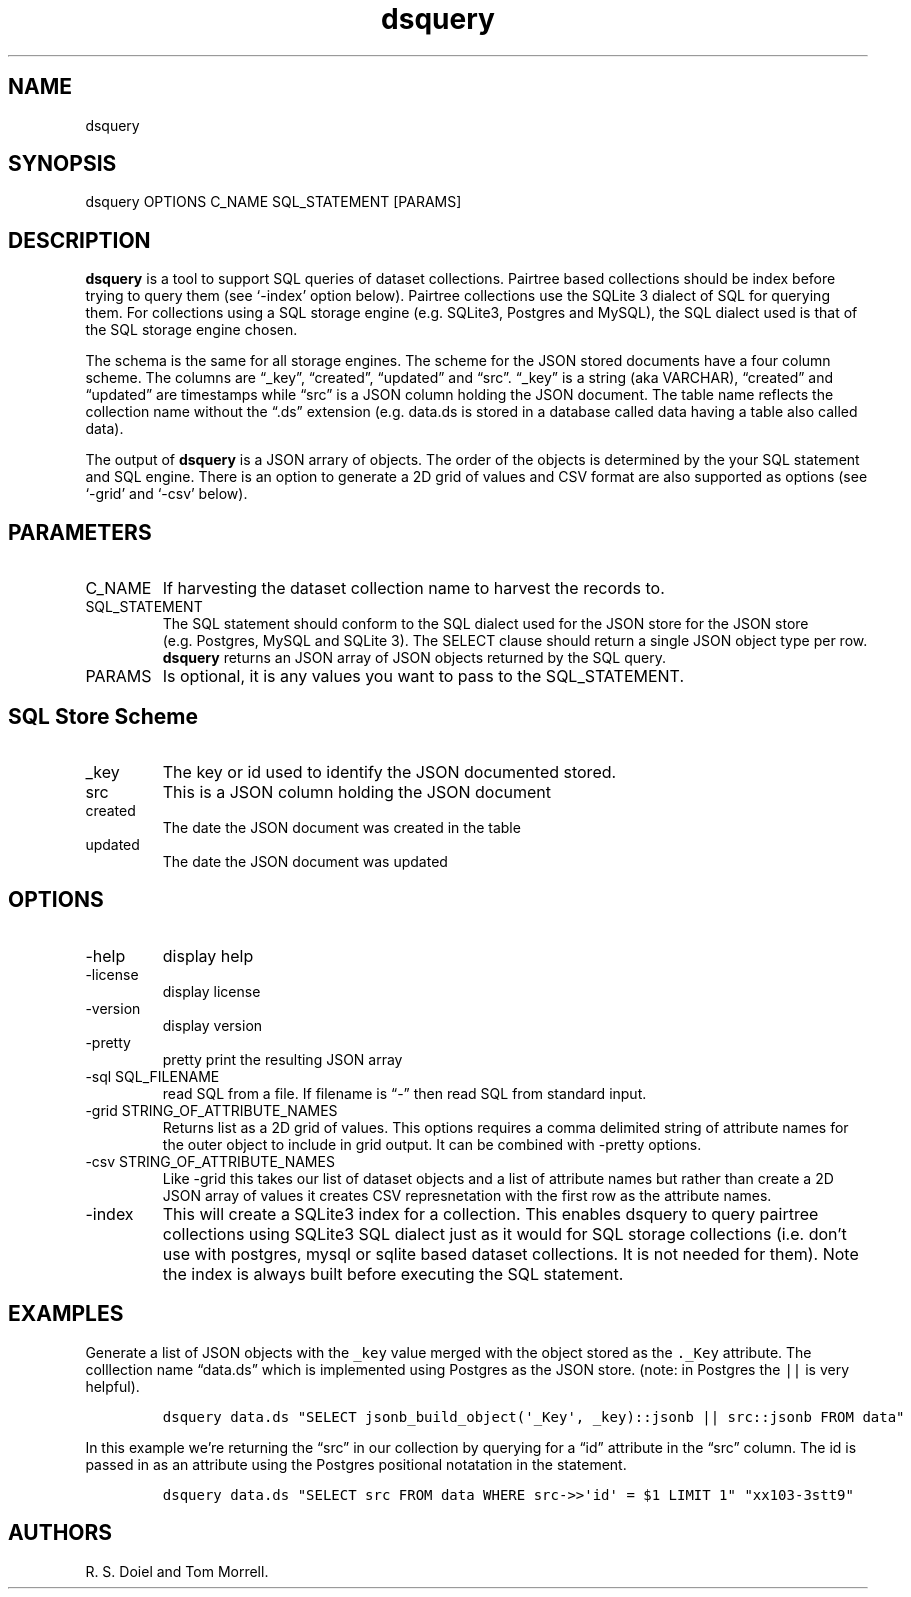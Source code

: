 .\" Automatically generated by Pandoc 3.1.4
.\"
.\" Define V font for inline verbatim, using C font in formats
.\" that render this, and otherwise B font.
.ie "\f[CB]x\f[]"x" \{\
. ftr V B
. ftr VI BI
. ftr VB B
. ftr VBI BI
.\}
.el \{\
. ftr V CR
. ftr VI CI
. ftr VB CB
. ftr VBI CBI
.\}
.TH "dsquery" "1" "2023-10-09" "dataset user manual" "version 2.1.8 b048b3d"
.hy
.SH NAME
.PP
dsquery
.SH SYNOPSIS
.PP
dsquery OPTIONS C_NAME SQL_STATEMENT [PARAMS]
.SH DESCRIPTION
.PP
\f[B]dsquery\f[R] is a tool to support SQL queries of dataset
collections.
Pairtree based collections should be index before trying to query them
(see `-index' option below).
Pairtree collections use the SQLite 3 dialect of SQL for querying them.
For collections using a SQL storage engine (e.g.\ SQLite3, Postgres and
MySQL), the SQL dialect used is that of the SQL storage engine chosen.
.PP
The schema is the same for all storage engines.
The scheme for the JSON stored documents have a four column scheme.
The columns are \[lq]_key\[rq], \[lq]created\[rq], \[lq]updated\[rq] and
\[lq]src\[rq].
\[lq]_key\[rq] is a string (aka VARCHAR), \[lq]created\[rq] and
\[lq]updated\[rq] are timestamps while \[lq]src\[rq] is a JSON column
holding the JSON document.
The table name reflects the collection name without the \[lq].ds\[rq]
extension (e.g.\ data.ds is stored in a database called data having a
table also called data).
.PP
The output of \f[B]dsquery\f[R] is a JSON arrary of objects.
The order of the objects is determined by the your SQL statement and SQL
engine.
There is an option to generate a 2D grid of values and CSV format are
also supported as options (see `-grid' and `-csv' below).
.SH PARAMETERS
.TP
C_NAME
If harvesting the dataset collection name to harvest the records to.
.TP
SQL_STATEMENT
The SQL statement should conform to the SQL dialect used for the JSON
store for the JSON store (e.g.\ Postgres, MySQL and SQLite 3).
The SELECT clause should return a single JSON object type per row.
\f[B]dsquery\f[R] returns an JSON array of JSON objects returned by the
SQL query.
.TP
PARAMS
Is optional, it is any values you want to pass to the SQL_STATEMENT.
.SH SQL Store Scheme
.TP
_key
The key or id used to identify the JSON documented stored.
.TP
src
This is a JSON column holding the JSON document
.TP
created
The date the JSON document was created in the table
.TP
updated
The date the JSON document was updated
.SH OPTIONS
.TP
-help
display help
.TP
-license
display license
.TP
-version
display version
.TP
-pretty
pretty print the resulting JSON array
.TP
-sql SQL_FILENAME
read SQL from a file.
If filename is \[lq]-\[rq] then read SQL from standard input.
.TP
-grid STRING_OF_ATTRIBUTE_NAMES
Returns list as a 2D grid of values.
This options requires a comma delimited string of attribute names for
the outer object to include in grid output.
It can be combined with -pretty options.
.TP
-csv STRING_OF_ATTRIBUTE_NAMES
Like -grid this takes our list of dataset objects and a list of
attribute names but rather than create a 2D JSON array of values it
creates CSV represnetation with the first row as the attribute names.
.TP
-index
This will create a SQLite3 index for a collection.
This enables dsquery to query pairtree collections using SQLite3 SQL
dialect just as it would for SQL storage collections (i.e.\ don\[cq]t
use with postgres, mysql or sqlite based dataset collections.
It is not needed for them).
Note the index is always built before executing the SQL statement.
.SH EXAMPLES
.PP
Generate a list of JSON objects with the \f[V]_key\f[R] value merged
with the object stored as the \f[V]._Key\f[R] attribute.
The colllection name \[lq]data.ds\[rq] which is implemented using
Postgres as the JSON store.
(note: in Postgres the \f[V]||\f[R] is very helpful).
.IP
.nf
\f[C]
dsquery data.ds \[dq]SELECT jsonb_build_object(\[aq]_Key\[aq], _key)::jsonb || src::jsonb FROM data\[dq]
\f[R]
.fi
.PP
In this example we\[cq]re returning the \[lq]src\[rq] in our collection
by querying for a \[lq]id\[rq] attribute in the \[lq]src\[rq] column.
The id is passed in as an attribute using the Postgres positional
notatation in the statement.
.IP
.nf
\f[C]
dsquery data.ds \[dq]SELECT src FROM data WHERE src->>\[aq]id\[aq] = $1 LIMIT 1\[dq] \[dq]xx103-3stt9\[dq]
\f[R]
.fi
.SH AUTHORS
R. S. Doiel and Tom Morrell.
